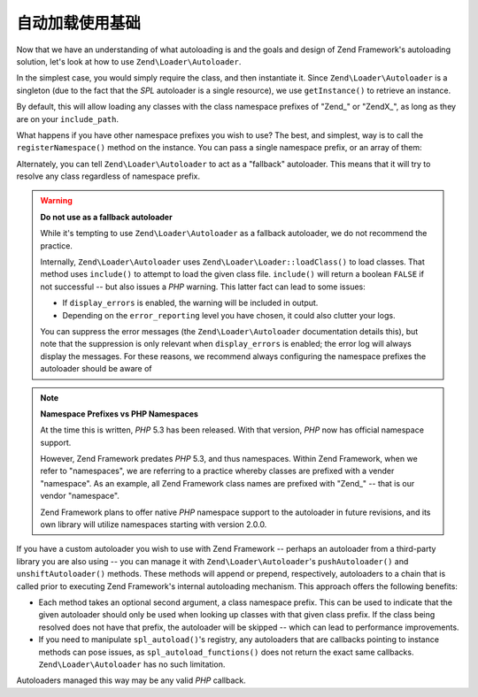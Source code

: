 .. _learning.autoloading.usage:

自动加载使用基础
======================

Now that we have an understanding of what autoloading is and the goals and design of Zend Framework's autoloading
solution, let's look at how to use ``Zend\Loader\Autoloader``.

In the simplest case, you would simply require the class, and then instantiate it. Since ``Zend\Loader\Autoloader``
is a singleton (due to the fact that the *SPL* autoloader is a single resource), we use ``getInstance()`` to
retrieve an instance.

.. code-block:: php
   :linenos:

   require_once 'Zend/Loader/Autoloader.php';
   Zend\Loader\Autoloader::getInstance();

By default, this will allow loading any classes with the class namespace prefixes of "Zend\_" or "ZendX\_", as long
as they are on your ``include_path``.

What happens if you have other namespace prefixes you wish to use? The best, and simplest, way is to call the
``registerNamespace()`` method on the instance. You can pass a single namespace prefix, or an array of them:

.. code-block:: php
   :linenos:

   require_once 'Zend/Loader/Autoloader.php';
   $loader = Zend\Loader\Autoloader::getInstance();
   $loader->registerNamespace('Foo_');
   $loader->registerNamespace(array('Foo_', 'Bar_'));

Alternately, you can tell ``Zend\Loader\Autoloader`` to act as a "fallback" autoloader. This means that it will try
to resolve any class regardless of namespace prefix.

.. code-block:: php
   :linenos:

   $loader->setFallbackAutoloader(true);

.. warning::

   **Do not use as a fallback autoloader**

   While it's tempting to use ``Zend\Loader\Autoloader`` as a fallback autoloader, we do not recommend the
   practice.

   Internally, ``Zend\Loader\Autoloader`` uses ``Zend\Loader\Loader::loadClass()`` to load classes. That method uses
   ``include()`` to attempt to load the given class file. ``include()`` will return a boolean ``FALSE`` if not
   successful -- but also issues a *PHP* warning. This latter fact can lead to some issues:

   - If ``display_errors`` is enabled, the warning will be included in output.

   - Depending on the ``error_reporting`` level you have chosen, it could also clutter your logs.

   You can suppress the error messages (the ``Zend\Loader\Autoloader`` documentation details this), but note that
   the suppression is only relevant when ``display_errors`` is enabled; the error log will always display the
   messages. For these reasons, we recommend always configuring the namespace prefixes the autoloader should be
   aware of

.. note::

   **Namespace Prefixes vs PHP Namespaces**

   At the time this is written, *PHP* 5.3 has been released. With that version, *PHP* now has official namespace
   support.

   However, Zend Framework predates *PHP* 5.3, and thus namespaces. Within Zend Framework, when we refer to
   "namespaces", we are referring to a practice whereby classes are prefixed with a vender "namespace". As an
   example, all Zend Framework class names are prefixed with "Zend\_" -- that is our vendor "namespace".

   Zend Framework plans to offer native *PHP* namespace support to the autoloader in future revisions, and its own
   library will utilize namespaces starting with version 2.0.0.

If you have a custom autoloader you wish to use with Zend Framework -- perhaps an autoloader from a third-party
library you are also using -- you can manage it with ``Zend\Loader\Autoloader``'s ``pushAutoloader()`` and
``unshiftAutoloader()`` methods. These methods will append or prepend, respectively, autoloaders to a chain that is
called prior to executing Zend Framework's internal autoloading mechanism. This approach offers the following
benefits:

- Each method takes an optional second argument, a class namespace prefix. This can be used to indicate that the
  given autoloader should only be used when looking up classes with that given class prefix. If the class being
  resolved does not have that prefix, the autoloader will be skipped -- which can lead to performance improvements.

- If you need to manipulate ``spl_autoload()``'s registry, any autoloaders that are callbacks pointing to instance
  methods can pose issues, as ``spl_autoload_functions()`` does not return the exact same callbacks.
  ``Zend\Loader\Autoloader`` has no such limitation.

Autoloaders managed this way may be any valid *PHP* callback.

.. code-block:: php
   :linenos:

   // Append function 'my_autoloader' to the stack,
   // to manage classes with the prefix 'My_':
   $loader->pushAutoloader('my_autoloader', 'My_');

   // Prepend static method Foo_Loader::autoload() to the stack,
   // to manage classes with the prefix 'Foo_':
   $loader->unshiftAutoloader(array('Foo_Loader', 'autoload'), 'Foo_');


